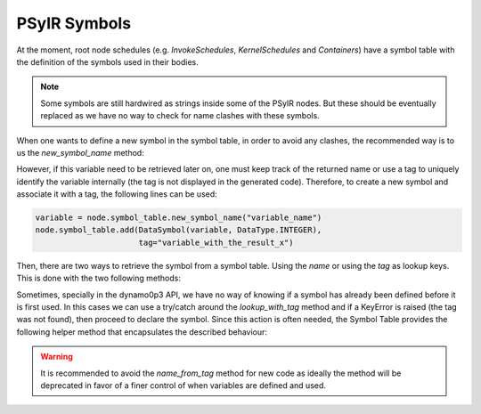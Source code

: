 .. -----------------------------------------------------------------------------
   BSD 3-Clause License

   Copyright (c) 2017-2019, Science and Technology Facilities Council.
   All rights reserved.

   Redistribution and use in source and binary forms, with or without
   modification, are permitted provided that the following conditions are met:

   * Redistributions of source code must retain the above copyright notice,
     this list of conditions and the following disclaimer.

   * Redistributions in binary form must reproduce the above copyright notice,
     this list of conditions and the following disclaimer in the documentation
     and/or other materials provided with the distribution.

   * Neither the name of the copyright holder nor the names of its
     contributors may be used to endorse or promote products derived from
     this software without specific prior written permission.

   THIS SOFTWARE IS PROVIDED BY THE COPYRIGHT HOLDERS AND CONTRIBUTORS
   "AS IS" AND ANY EXPRESS OR IMPLIED WARRANTIES, INCLUDING, BUT NOT
   LIMITED TO, THE IMPLIED WARRANTIES OF MERCHANTABILITY AND FITNESS
   FOR A PARTICULAR PURPOSE ARE DISCLAIMED. IN NO EVENT SHALL THE
   COPYRIGHT HOLDER OR CONTRIBUTORS BE LIABLE FOR ANY DIRECT, INDIRECT,
   INCIDENTAL, SPECIAL, EXEMPLARY, OR CONSEQUENTIAL DAMAGES (INCLUDING,
   BUT NOT LIMITED TO, PROCUREMENT OF SUBSTITUTE GOODS OR SERVICES;
   LOSS OF USE, DATA, OR PROFITS; OR BUSINESS INTERRUPTION) HOWEVER
   CAUSED AND ON ANY THEORY OF LIABILITY, WHETHER IN CONTRACT, STRICT
   LIABILITY, OR TORT (INCLUDING NEGLIGENCE OR OTHERWISE) ARISING IN
   ANY WAY OUT OF THE USE OF THIS SOFTWARE, EVEN IF ADVISED OF THE
   POSSIBILITY OF SUCH DAMAGE.
   -----------------------------------------------------------------------------
   Written by R. W. Ford, A. R. Porter and S. Siso, STFC Daresbury Lab


PSyIR Symbols
#############

At the moment, root node schedules (e.g. `InvokeSchedules`, `KernelSchedules`
and `Containers`) have a symbol table with the definition of the symbols used
in their bodies.

.. note:: Some symbols are still hardwired as strings inside some of the PSyIR
    nodes. But these should be eventually replaced as we have no way to check
    for name clashes with these symbols.

When one wants to define a new symbol in the symbol table, in order to avoid
any clashes, the recommended way is to us the `new_symbol_name` method:

.. automethod:: psyclone.psyir.symbols.SymbolTable.new_symbol_name

However, if this variable need to be retrieved later on, one must keep track
of the returned name or use a tag to uniquely identify the variable
internally (the tag is not displayed in the generated code). Therefore, to
create a new symbol and associate it with a tag, the following lines
can be used:

.. code-block:: python

    variable = node.symbol_table.new_symbol_name("variable_name")
    node.symbol_table.add(DataSymbol(variable, DataType.INTEGER),
                          tag="variable_with_the_result_x")

Then, there are two ways to retrieve the symbol from a symbol table. Using the
`name` or using the `tag` as lookup keys. This is done with the two following
methods:

.. automethod:: psyclone.psyir.symbols.SymbolTable.lookup

.. automethod:: psyclone.psyir.symbols.SymbolTable.lookup_with_tag

Sometimes, specially in the dynamo0p3 API, we have no way of knowing if
a symbol has already been defined before it is first used. In this cases
we can use a try/catch around the `lookup_with_tag` method and if a 
KeyError is raised (the tag was not found), then proceed to declare the
symbol. Since this action is often needed, the Symbol Table provides the
following helper method that encapsulates the described behaviour:

.. automethod:: psyclone.psyir.symbols.SymbolTable.name_from_tag

.. warning:: It is recommended to avoid the `name_from_tag` method for new
    code as ideally the method will be deprecated in favor of a finer control
    of when variables are defined and used.
